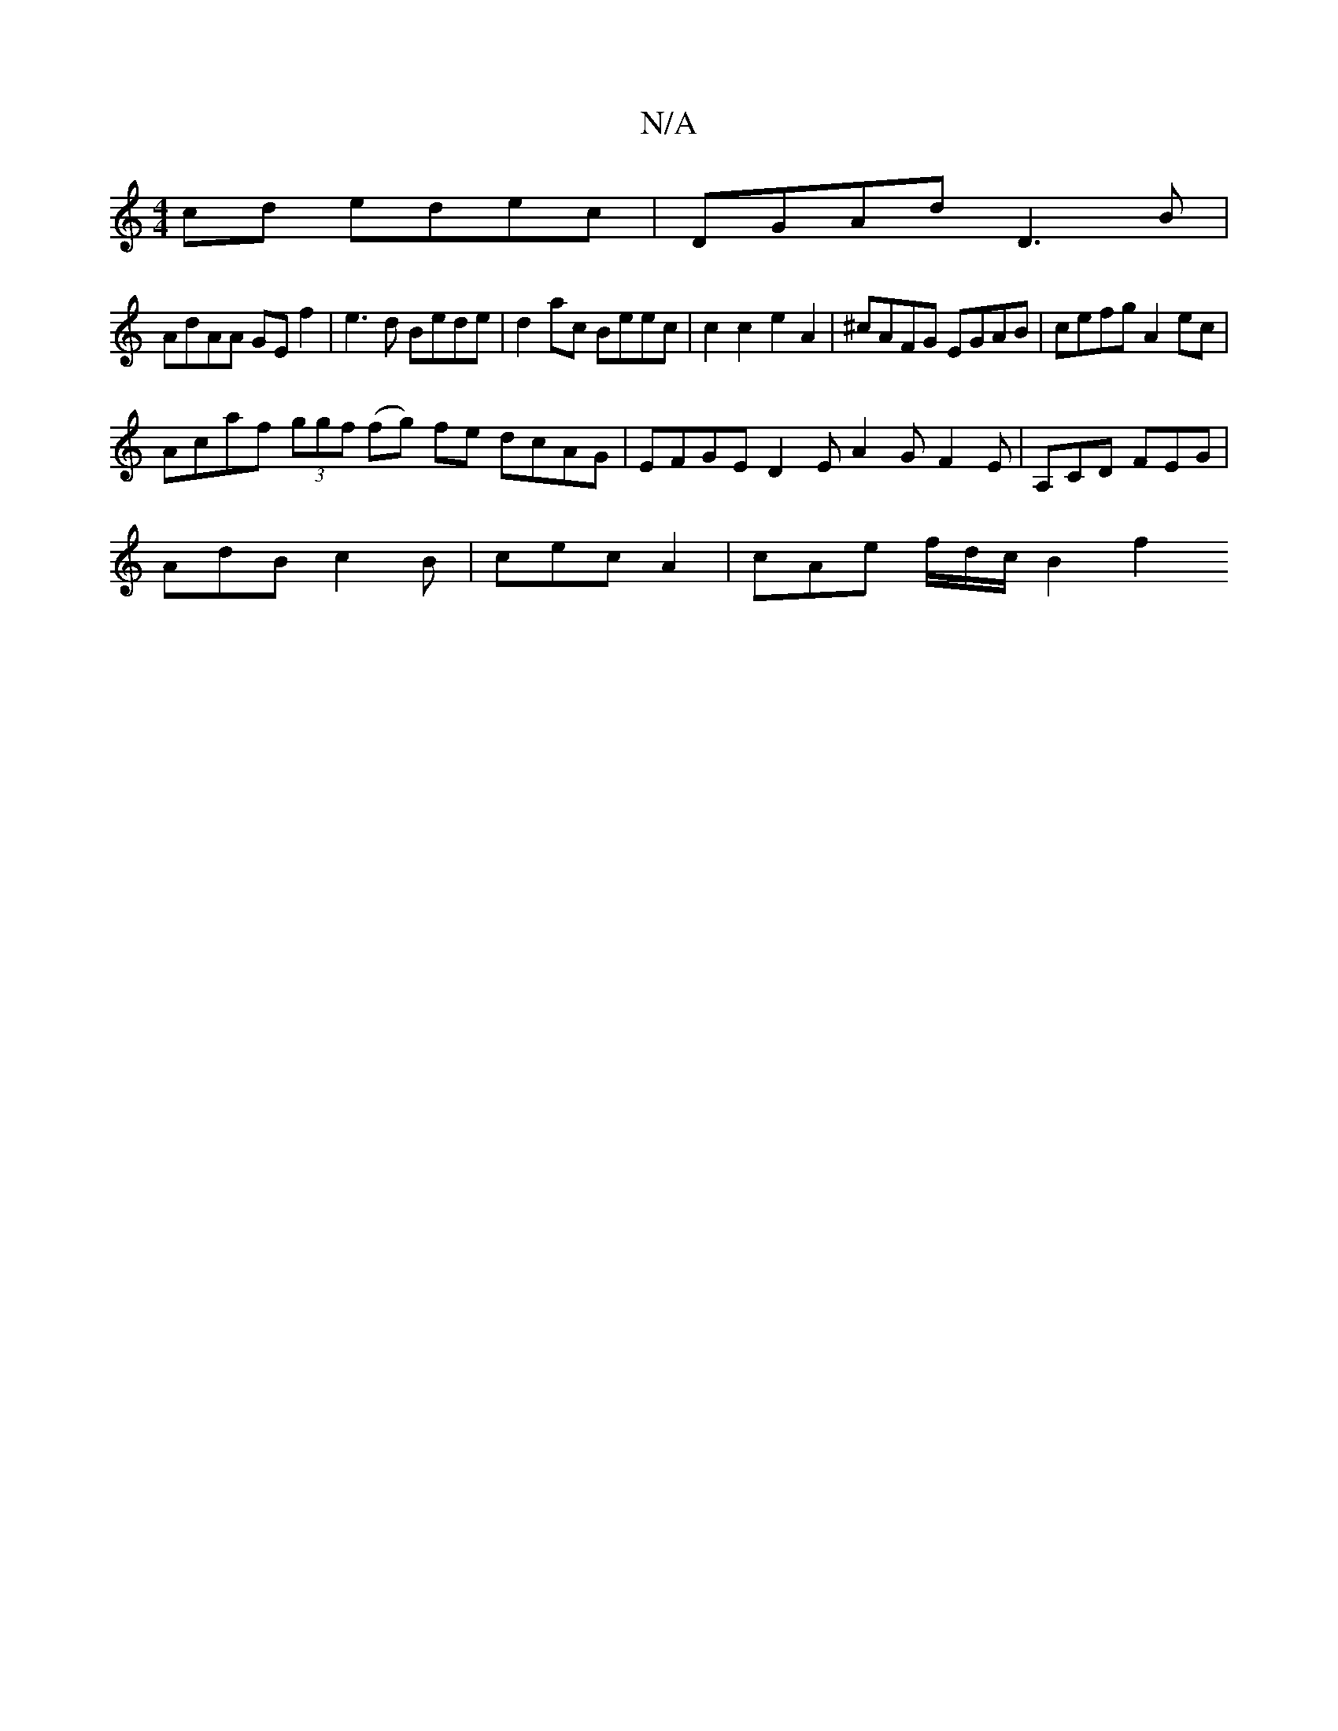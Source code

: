 X:1
T:N/A
M:4/4
R:N/A
K:Cmajor
 cd edec | DGAd D3B |
AdAA GE f2 | e3 d Bede | d2ac Beec | c2 c2 e2 A2 | ^cAFG EGAB | cefg A2 ec |
Acaf (3ggf (fg) fe dcAG | EFGE D2 E A2 G- F2E | A,CD FEG |
AdB c2 B | cec A2 | cAe f/2d/2c/2 B2 f2 (3